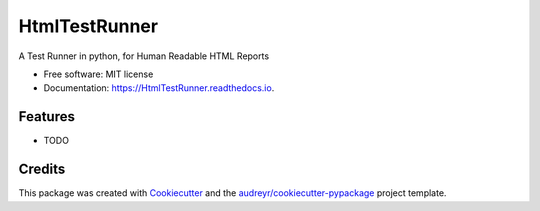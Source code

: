 ===============================
HtmlTestRunner
===============================


.. image:: https://img.shields.io/pypi/v/HtmlTestRunner.svg
        :target: https://pypi.python.org/pypi/HtmlTestRunner

.. image:: https://img.shields.io/travis/oldani/HtmlTestRunner.svg
        :target: https://travis-ci.org/oldani/HtmlTestRunner

.. image:: https://readthedocs.org/projects/HtmlTestRunner/badge/?version=latest
        :target: https://HtmlTestRunner.readthedocs.io/en/latest/?badge=latest
        :alt: Documentation Status

.. image:: https://pyup.io/repos/github/oldani/HtmlTestRunner/shield.svg
     :target: https://pyup.io/repos/github/oldani/HtmlTestRunner/
     :alt: Updates


A Test Runner in python, for Human Readable HTML Reports


* Free software: MIT license
* Documentation: https://HtmlTestRunner.readthedocs.io.


Features
--------

* TODO

Credits
---------

This package was created with Cookiecutter_ and the `audreyr/cookiecutter-pypackage`_ project template.

.. _Cookiecutter: https://github.com/audreyr/cookiecutter
.. _`audreyr/cookiecutter-pypackage`: https://github.com/audreyr/cookiecutter-pypackage

